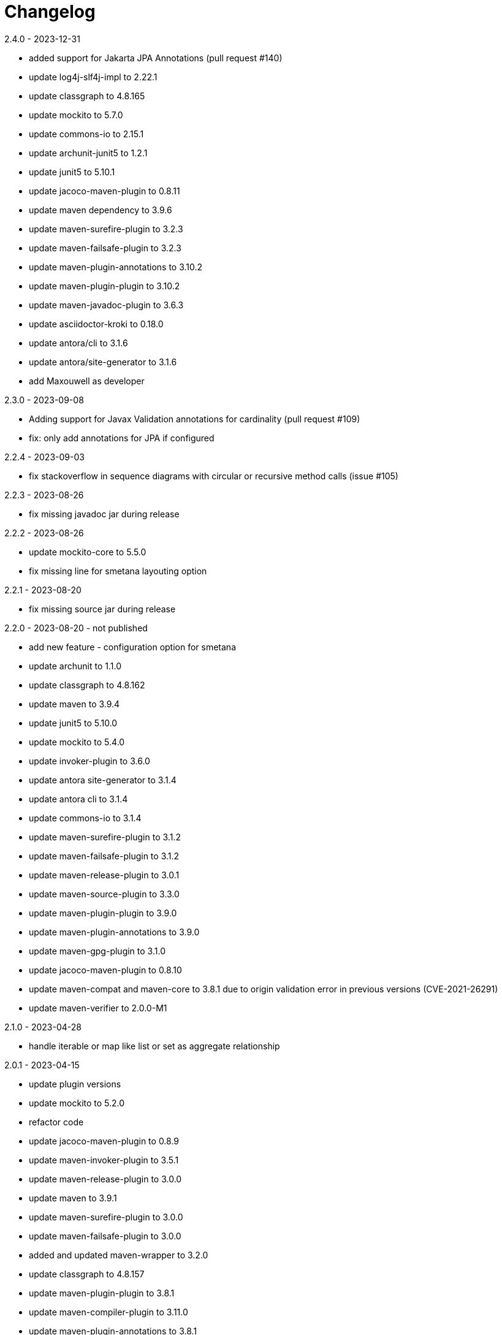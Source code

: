 = Changelog

.Unreleased

.2.4.0 - 2023-12-31
* added support for Jakarta JPA Annotations (pull request #140)
* update log4j-slf4j-impl to 2.22.1
* update classgraph to 4.8.165
* update mockito to 5.7.0
* update commons-io to 2.15.1
* update archunit-junit5 to 1.2.1
* update junit5 to 5.10.1
* update jacoco-maven-plugin to 0.8.11
* update maven dependency to 3.9.6
* update maven-surefire-plugin to 3.2.3
* update maven-failsafe-plugin to 3.2.3
* update maven-plugin-annotations to 3.10.2
* update maven-plugin-plugin to 3.10.2
* update maven-javadoc-plugin to 3.6.3
* update asciidoctor-kroki to 0.18.0
* update antora/cli to 3.1.6
* update antora/site-generator to 3.1.6
* add Maxouwell as developer

.2.3.0 - 2023-09-08
* Adding support for Javax Validation annotations for cardinality (pull request #109)
* fix: only add annotations for JPA if configured

.2.2.4 - 2023-09-03
* fix stackoverflow in sequence diagrams with circular or
recursive method calls (issue #105)

.2.2.3 - 2023-08-26
* fix missing javadoc jar during release

.2.2.2 - 2023-08-26
* update mockito-core to 5.5.0
* fix missing line for smetana layouting option

.2.2.1 - 2023-08-20
* fix missing source jar during release

.2.2.0 - 2023-08-20 - not published
* add new feature - configuration option for smetana
* update archunit to 1.1.0
* update classgraph to 4.8.162
* update maven to 3.9.4
* update junit5 to 5.10.0
* update mockito to 5.4.0
* update invoker-plugin to 3.6.0
* update antora site-generator to 3.1.4
* update antora cli to 3.1.4
* update commons-io to 3.1.4
* update maven-surefire-plugin to 3.1.2
* update maven-failsafe-plugin to 3.1.2
* update maven-release-plugin to 3.0.1
* update maven-source-plugin to 3.3.0
* update maven-plugin-plugin to 3.9.0
* update maven-plugin-annotations to 3.9.0
* update maven-gpg-plugin to 3.1.0
* update jacoco-maven-plugin to 0.8.10
* update maven-compat and maven-core to 3.8.1 due to origin validation error
in previous versions (CVE-2021-26291)
* update maven-verifier to 2.0.0-M1

.2.1.0 - 2023-04-28
* handle iterable or map like list or set as aggregate relationship

.2.0.1 - 2023-04-15
* update plugin versions
* update mockito to 5.2.0
* refactor code
* update jacoco-maven-plugin to 0.8.9
* update maven-invoker-plugin to 3.5.1
* update maven-release-plugin to 3.0.0
* update maven to 3.9.1
* update maven-surefire-plugin to 3.0.0
* update maven-failsafe-plugin to 3.0.0
* added and updated maven-wrapper to 3.2.0
* update classgraph to 4.8.157
* update maven-plugin-plugin to 3.8.1
* update maven-compiler-plugin to 3.11.0
* update maven-plugin-annotations to 3.8.1
* update asciidoctor-kroki to 0.17.0
* update log4j-slf4j-impl to 2.20.0
* update maven-javadoc-plugin to 3.5.0

.2.0.0 - 2023-01-22
* speed up integration tests by parallel threads
* move gpg signing to a separate release profile
* update plugin versions
* update mockito to 5.0.0
* update junit to 5.9.2
* updated maven plugins
* update classgraph to 4.8.154
* introduce apache maven wrapper for maven 3.8.6
* apply sonarcloud scan and analysis to master and all pull requests
* ignore synthetic fields, methods and classes in class diagrams
* switch association to composite if field is final
* add more Unit tests
* remove unnecessary code
* package structure of utility module changed and is incompatible
* deprecated constructors are removed
* added shortClassNames parameter to class diagram (feature request #41)
* added shortClassNamesInFieldsAndMethods parameter to class diagram (feature request #41)

.1.6.0 - 2022-12-15
* removed unused imports
* updated to junit5
* fix javadoc issues
* switch comparator to lambda expressions
* added new sequence diagram feature
* moved documentation to GitHub pages
* added antora as static site generator
* added additional integration tests for different maven plugin configurations
* removed some dependencies not needed anymore
* changed test resources structure
* fixed sonarqube hints

.1.5.4 - 2022-09-25
* updated junit
* updated commons-io
* updated classgraph
* removed sysout from testcases
* fixed sorting problem in JPA annotation strings

.1.5.3 - 2022-04-15
* bugfix because of release error

.1.5.2 - 2022-04-15
* bugfix sort tagged values due to test failures with different java versions

.1.5.1 - 2022-04-15
* bugfix because of release error

.1.5.0 - 2022-04-15
* added support for markdown wrapper in the maven plugin (pull request #24)

.1.4.1 - 2022-03-29
* bugfix because of release error

.1.4.0 - 2022-03-29
* added new JPA Stereotype and tagged values for MappedSuperclass, Index and UniqueConstraint (feature request #23)

.1.3.0 - 2022-01-23
* Update JUnit to 4.13.1
* allow for additional PlantUML configs (pull request #20)
* fix failing tests and refactor for more readability (pull request #19)

.1.2.0 - 2020-09-21
* Switched classloading and scanning completely to io.GitHub.classgraph
* Added new functionality for JPA annotations (feature request #6)

.1.1.2 - 2020-05-02
* Fixed whitelist error in maven plugin
* Updated documentation to current version

.1.1.1 - 2020-05-02
* Fixed maven plugin default values
* Added check to config
* Updated documentation to current version

.1.1.0 - 2020-05-02
* Added blacklist field parameter to PlantUMLGenerator
* Added blacklist method parameter to PlantUMLGenerator
* Added remove field parameter to PlantUMLGenerator
* Added remove method parameter to PlantUMLGenerator
* Added maximum visibility field parameter to PlantUMLGenerator
* Added maximum visibility method parameter to PlantUMLGenerator
* Added parameter to ignore fields by their classifier to PlantUMLGenerator
* Added parameter to ignore methods by their classifier to PlantUMLGenerator
* Switched PlantUMLGenerator configuration to separate PlantUMLConfig class
* Added PlantUMLConfigBuilder

.1.0.0 - 2019-09-30
* Added whitelist parameter (feature request #4)
* Added blacklist parameter (feature request #4)
* Added configuration for asciidoc diagram block generation (feature request #3)
* Changed constructor parameters
* *Switched to Java 8 (Java 7 no longer supported)*

.0.9.2 - 2019-01-03
* Fixed TypeVariable and ParameterizedType bug

.0.9.1 - 2018-11-04
* Fixed failing classloader test

.0.9.0 - 2018-11-04
* First release of a stable version
